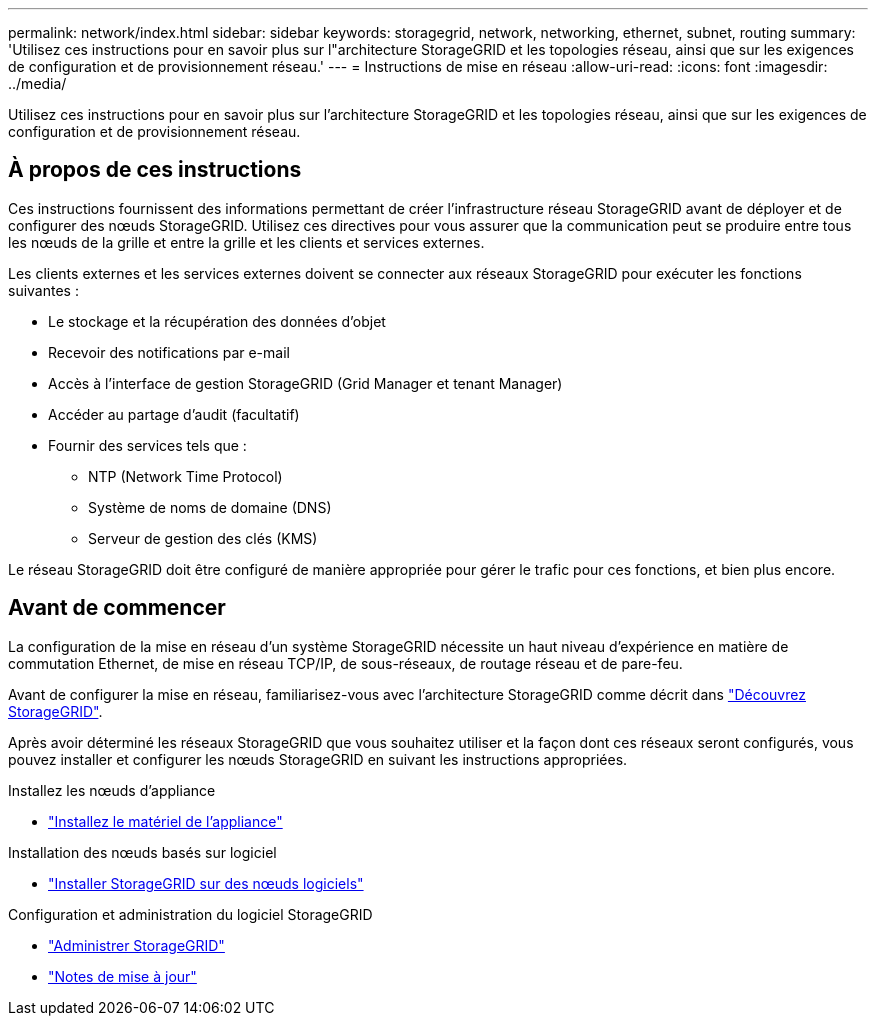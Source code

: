 ---
permalink: network/index.html 
sidebar: sidebar 
keywords: storagegrid, network, networking, ethernet, subnet, routing 
summary: 'Utilisez ces instructions pour en savoir plus sur l"architecture StorageGRID et les topologies réseau, ainsi que sur les exigences de configuration et de provisionnement réseau.' 
---
= Instructions de mise en réseau
:allow-uri-read: 
:icons: font
:imagesdir: ../media/


[role="lead"]
Utilisez ces instructions pour en savoir plus sur l'architecture StorageGRID et les topologies réseau, ainsi que sur les exigences de configuration et de provisionnement réseau.



== À propos de ces instructions

Ces instructions fournissent des informations permettant de créer l'infrastructure réseau StorageGRID avant de déployer et de configurer des nœuds StorageGRID. Utilisez ces directives pour vous assurer que la communication peut se produire entre tous les nœuds de la grille et entre la grille et les clients et services externes.

Les clients externes et les services externes doivent se connecter aux réseaux StorageGRID pour exécuter les fonctions suivantes :

* Le stockage et la récupération des données d'objet
* Recevoir des notifications par e-mail
* Accès à l'interface de gestion StorageGRID (Grid Manager et tenant Manager)
* Accéder au partage d'audit (facultatif)
* Fournir des services tels que :
+
** NTP (Network Time Protocol)
** Système de noms de domaine (DNS)
** Serveur de gestion des clés (KMS)




Le réseau StorageGRID doit être configuré de manière appropriée pour gérer le trafic pour ces fonctions, et bien plus encore.



== Avant de commencer

La configuration de la mise en réseau d'un système StorageGRID nécessite un haut niveau d'expérience en matière de commutation Ethernet, de mise en réseau TCP/IP, de sous-réseaux, de routage réseau et de pare-feu.

Avant de configurer la mise en réseau, familiarisez-vous avec l'architecture StorageGRID comme décrit dans link:../primer/index.html["Découvrez StorageGRID"].

Après avoir déterminé les réseaux StorageGRID que vous souhaitez utiliser et la façon dont ces réseaux seront configurés, vous pouvez installer et configurer les nœuds StorageGRID en suivant les instructions appropriées.

.Installez les nœuds d'appliance
* https://docs.netapp.com/us-en/storagegrid-appliances/installconfig/index.html["Installez le matériel de l'appliance"^]


.Installation des nœuds basés sur logiciel
* link:../swnodes/index.html["Installer StorageGRID sur des nœuds logiciels"]


.Configuration et administration du logiciel StorageGRID
* link:../admin/index.html["Administrer StorageGRID"]
* link:../release-notes/index.html["Notes de mise à jour"]

